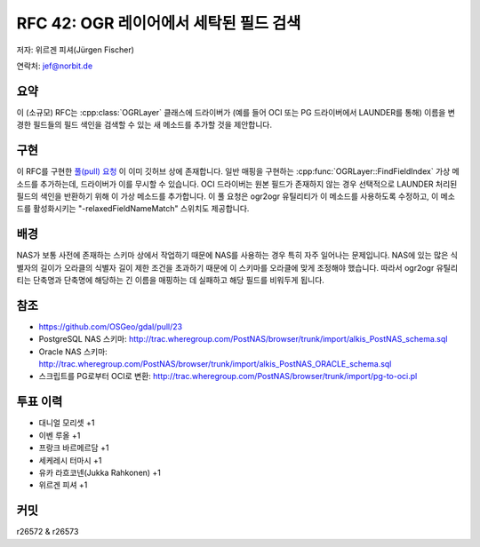 .. _rfc-42:

=======================================================================================
RFC 42: OGR 레이어에서 세탁된 필드 검색
=======================================================================================

저자: 위르겐 피셔(Jürgen Fischer)

연락처: jef@norbit.de

요약
----

이 (소규모) RFC는 :cpp:class:`OGRLayer` 클래스에 드라이버가 (예를 들어 OCI 또는 PG 드라이버에서 LAUNDER를 통해) 이름을 변경한 필드들의 필드 색인을 검색할 수 있는 새 메소드를 추가할 것을 제안합니다.

구현
----

이 RFC를 구현한 `풀(pull) 요청 <https://github.com/OSGeo/gdal/pull/23>`_ 이 이미 깃허브 상에 존재합니다.
일반 매핑을 구현하는 :cpp:func:`OGRLayer::FindFieldIndex` 가상 메소드를 추가하는데, 드라이버가 이를 무시할 수 있습니다. OCI 드라이버는 원본 필드가 존재하지 않는 경우 선택적으로 LAUNDER 처리된 필드의 색인을 반환하기 위해 이 가상 메소드를 추가합니다. 이 풀 요청은 ogr2ogr 유틸리티가 이 메소드를 사용하도록 수정하고, 이 메소드를 활성화시키는 "-relaxedFieldNameMatch" 스위치도 제공합니다.

배경
----

NAS가 보통 사전에 존재하는 스키마 상에서 작업하기 때문에 NAS를 사용하는 경우 특히 자주 일어나는 문제입니다.
NAS에 있는 많은 식별자의 길이가 오라클의 식별자 길이 제한 조건을 초과하기 때문에 이 스키마를 오라클에 맞게 조정해야 했습니다. 따라서 ogr2ogr 유틸리티는 단축명과 단축명에 해당하는 긴 이름을 매핑하는 데 실패하고 해당 필드를 비워두게 됩니다.

참조
----

-  `https://github.com/OSGeo/gdal/pull/23 <https://github.com/OSGeo/gdal/pull/23>`_
-  PostgreSQL NAS 스키마:
   `http://trac.wheregroup.com/PostNAS/browser/trunk/import/alkis_PostNAS_schema.sql <http://trac.wheregroup.com/PostNAS/browser/trunk/import/alkis_PostNAS_schema.sql>`_
-  Oracle NAS 스키마:
   `http://trac.wheregroup.com/PostNAS/browser/trunk/import/alkis_PostNAS_ORACLE_schema.sql <http://trac.wheregroup.com/PostNAS/browser/trunk/import/alkis_PostNAS_ORACLE_schema.sql>`_
-  스크립트를 PG로부터 OCI로 변환:
   `http://trac.wheregroup.com/PostNAS/browser/trunk/import/pg-to-oci.pl <http://trac.wheregroup.com/PostNAS/browser/trunk/import/pg-to-oci.pl>`_

투표 이력
---------

-  대니얼 모리셋 +1
-  이벤 루올 +1
-  프랑크 바르메르담 +1
-  세케레시 터마시 +1
-  유카 라흐코넨(Jukka Rahkonen) +1
-  위르겐 피셔 +1

커밋
----

r26572 & r26573

